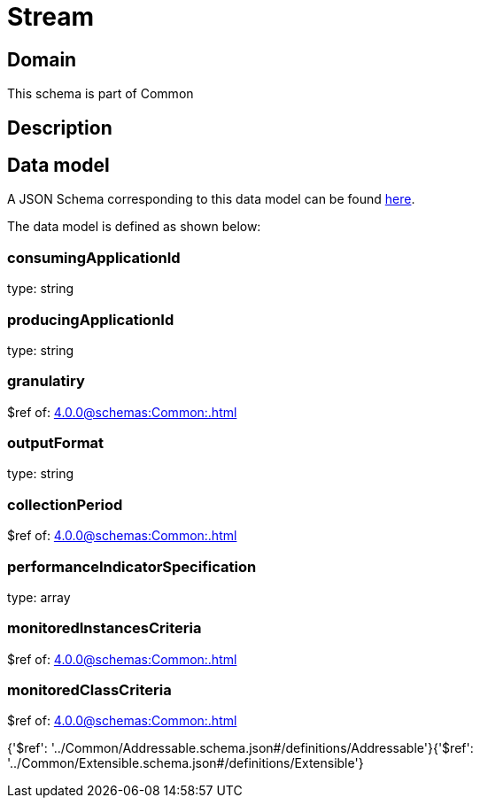 = Stream

[#domain]
== Domain

This schema is part of Common

[#description]
== Description




[#data_model]
== Data model

A JSON Schema corresponding to this data model can be found https://tmforum.org[here].

The data model is defined as shown below:


=== consumingApplicationId
type: string


=== producingApplicationId
type: string


=== granulatiry
$ref of: xref:4.0.0@schemas:Common:.adoc[]


=== outputFormat
type: string


=== collectionPeriod
$ref of: xref:4.0.0@schemas:Common:.adoc[]


=== performanceIndicatorSpecification
type: array


=== monitoredInstancesCriteria
$ref of: xref:4.0.0@schemas:Common:.adoc[]


=== monitoredClassCriteria
$ref of: xref:4.0.0@schemas:Common:.adoc[]


{&#x27;$ref&#x27;: &#x27;../Common/Addressable.schema.json#/definitions/Addressable&#x27;}{&#x27;$ref&#x27;: &#x27;../Common/Extensible.schema.json#/definitions/Extensible&#x27;}